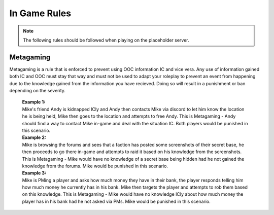 #############
In Game Rules
#############

.. note::
  The following rules should be followed when playing on the placeholder server.
  
**********
Metagaming
**********
Metagaming is a rule that is enforced to prevent using OOC information IC and vice vera. Any use of information gained both IC and OOC must stay that way and must not be used to adapt your roleplay to prevent an event from happening due to the knowledge gained from the information you have recieved. Doing so will result in a punishment or ban depending on the severity.

   | **Example 1:**
   | Mike's friend Andy is kidnapped ICly and Andy then contacts Mike via discord to let him know the location he is being held, Mike then goes to the location and attempts to free Andy. This is Metagaming - Andy should find a way to contact Mike in-game and deal with the situation IC. Both players would be punished in this scenario.
   
   | **Example 2:**
   | Mike is browsing the forums and sees that a faction has posted some screenshots of their secret base, he then proceeds to go there in-game and attempts to raid it based on his knowledge from the screenshots. This is Metagaming - Mike would have no knowledge of a secret base being hidden had he not gained the knowledge from the forums. Mike would be punished in this scenario.
   
   | **Example 3:**
   | Mike is PMing a player and asks how much money they have in their bank, the player responds telling him how much money he currently has in his bank. Mike then targets the player and attempts to rob them based on this knowledge. This is Metagaming - Mike would have no knowledge ICly about how much money the player has in his bank had he not asked via PMs. Mike would be punished in this scenario.
